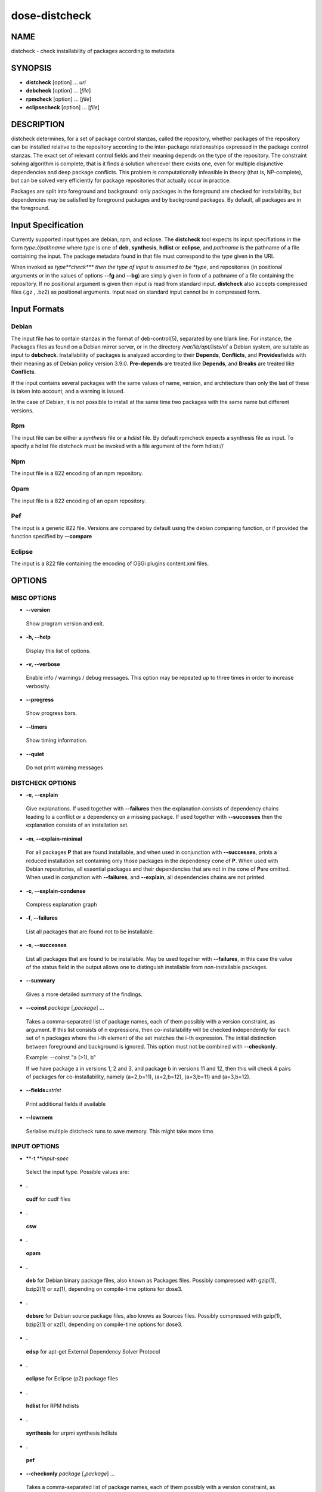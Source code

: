 
##############
dose-distcheck
##############


****
NAME
****


distcheck - check installability of packages according to metadata


********
SYNOPSIS
********



- \ **distcheck**\  [option] ... \ *uri*\ 



- \ **debcheck**\  [option] ... [\ *file*\ ]



- \ **rpmcheck**\  [option] ... [\ *file*\ ]



- \ **eclipsecheck**\  [option] ... [\ *file*\ ]




***********
DESCRIPTION
***********


distcheck determines, for a set of package control stanzas, called the
repository, whether packages of the repository can be installed relative to the
repository according to the inter-package relationsships expressed in the
package control stanzas.  The exact set of relevant control fields and their
meaning depends on the type of the repository. The constraint solving algorithm
is complete, that is it finds a solution whenever there exists one, even for
multiple disjunctive dependencies and deep package conflicts. This problem is
computationally infeasible in theory (that is, NP-complete), but can be solved
very efficiently for package repositories that actually occur in practice.

Packages are split into foreground and background: only packages in the
foreground are checked for installability, but dependencies may be
satisfied by foreground packages and by background packages. By default,
all packages are in the foreground.


*******************
Input Specification
*******************


Currently supported input types are debian, rpm, and eclipse. The
\ **distcheck**\  tool expects its input specifiations in the form
\ *type://pathname*\  where \ *type*\  is one of \ **deb**\ , \ **synthesis**\ ,
\ **hdlist**\  or \ **eclipse**\ , and \ *pathname*\  is the pathname of a file
containing the input. The package metadata found in that file must
correspond to the \ *type*\  given in the URI.

When invoked as \ *type\ \*\*check\*\*\ *\  then the type of input is assumed to be
\ *type*\ , and repositories (in positional arguments or in the values of options
\ **--fg**\  and \ **--bg**\ ) are simply given in form of a pathname of a file
containing the repository. If no positional argument is given then input is
read from standard input. \ **distcheck**\  also accepts compressed files (.gz ,
.bz2) as positional arguments. Input read on standard input cannot be in
compressed form.


*************
Input Formats
*************


Debian
======


The input file has to contain stanzas in the format
of deb-control(5), separated by one blank line. For instance, the Packages
files as found on a Debian mirror server, or in the directory \ */var/lib/apt/lists/*\ 
of a Debian system, are suitable as input to \ **debcheck**\ . Installability of
packages is analyzed according to their \ **Depends**\ , \ **Conflicts**\ , and \ **Provides**\ 
fields with their meaning as of Debian policy version 3.9.0. \ **Pre-depends**\  are
treated like \ **Depends**\ , and \ **Breaks**\  are treated like \ **Conflicts**\ .

If the input contains several packages with the same values of name, version,
and architecture than only the last of these is taken into account, and a
warning is issued.

In the case
of Debian, it is not possible to install at the same time two packages
with the same name but different versions.


Rpm
===


The input file can be either a \ *synthesis*\  file or a \ *hdlist*\  file.  By
default rpmcheck expects a synthesis file as input. To specify a hdlist file
distcheck must be invoked with a file argument of the form hdlist://


Npm
===


The input file is a 822 encoding of an npm repository.


Opam
====


The input file is a 822 encoding of an opam repository.


Pef
===


The input is a generic 822 file. Versions are compared by default using the
debian comparing function, or if provided the function specified by \ **--compare**\ 


Eclipse
=======


The input is a 822 file containing the encoding of OSGi plugins  content.xml
files.



*******
OPTIONS
*******


MISC OPTIONS
============



- \ **--version**\ 
 
 Show program version and exit.
 


- \ **-h, --help**\ 
 
 Display this list of options.
 


- \ **-v, --verbose**\ 
 
 Enable info / warnings / debug messages.
 This option may be repeated up to three times in order to increase verbosity.
 


- \ **--progress**\ 
 
 Show progress bars.
 


- \ **--timers**\ 
 
 Show timing information.
 


- \ **--quiet**\ 
 
 Do not print warning messages
 



DISTCHECK OPTIONS
=================



- \ **-e**\ , \ **--explain**\ 
 
 Give explanations. If used together with \ **--failures**\  then the explanation
 consists of dependency chains leading to a conflict or a dependency on a
 missing package. If used together with \ **--successes**\  then the explanation
 consists of an installation set.
 


- \ **-m**\ , \ **--explain-minimal**\ 
 
 For all packages \ **P**\  that are found installable, and when used in conjunction
 with \ **--successes**\ , prints a reduced installation set containing only those
 packages in the dependency cone of \ **P**\ . When used with Debian repositories,
 all essential packages and their dependencies that are not in the cone of \ **P**\ 
 are omitted.  When used in conjunction with \ **--failures**\ , and \ **--explain**\ ,
 all dependencies chains are not printed.
 


- \ **-c**\ , \ **--explain-condense**\ 
 
 Compress explanation graph
 


- \ **-f**\ , \ **--failures**\ 
 
 List all packages that are found not to be installable.
 


- \ **-s**\ , \ **--successes**\ 
 
 List all packages that are found to be installable. May be used together
 with \ **--failures**\ , in this case the value of the status field in the output
 allows one to distinguish installable from non-installable packages.
 


- \ **--summary**\ 
 
 Gives a more detailed summary of the findings.
 


- \ **--coinst**\   \ *package*\  [,\ *package*\ ] ...
 
 Takes a comma-separated list of package names, each of them possibly with a version
 constraint, as argument. If this list consists of n expressions, then
 co-installability will be checked independently for each set of n
 packages where the i-th element of the set matches the i-th
 expression. The initial distinction between foreground and background
 is ignored. This option must not be combined with \ **--checkonly**\ .
 
 Example: --coinst "a (>1), b"
 
 If we have package a in versions 1, 2 and 3, and package b in versions
 11 and 12, then this will check 4 pairs of packages for
 co-installability, namely (a=2,b=11), (a=2,b=12), (a=3,b=11) and
 (a=3,b=12).
 


- \ **--fields=**\ \ *strlst*\ 
 
 Print additional fields if available
 


- \ **--lowmem**\ 
 
 Serialise multiple distcheck runs to save memory. This might take more time.
 



INPUT OPTIONS
=============



- \ **-t **\ \ *input-spec*\ 
 
 Select the input type. Possible values are:
 


- .
 
 \ **cudf**\  for cudf files
 


- .
 
 \ **csw**\ 
 


- .
 
 \ **opam**\ 
 


- .
 
 \ **deb**\  for Debian binary package files, also known as Packages files. Possibly
 compressed with gzip(1), bzip2(1) or xz(1), depending on compile-time options
 for dose3.
 


- .
 
 \ **debsrc**\  for Debian source package files, also knows as Sources files.
 Possibly compressed with gzip(1), bzip2(1) or xz(1), depending on compile-time
 options for dose3.
 


- .
 
 \ **edsp**\  for apt-get External Dependency Solver Protocol
 


- .
 
 \ **eclipse**\  for Eclipse (p2) package files
 


- .
 
 \ **hdlist**\  for RPM hdlists
 


- .
 
 \ **synthesis**\  for urpmi synthesis hdlists
 


- .
 
 \ **pef**\ 
 


- \ **--checkonly**\  \ *package*\  [,\ *package*\ ] ...
 
 Takes a comma-separated list of package names, each of them possibly with a version
 constraint, as argument. The foreground is constituted of all packages
 that match any of the expressions, all other packages are pushed into
 the background. The initial distinction between foreground and background is
 ignored. This option must not be combined with \ **--coinst**\ .
 
 Example: --checkonly "libc6 , 2ping (= 1.2.3-1)"
 


- \ **--latest**\  \ *n*\ 
 
 Consider only the latest -\ *n*\  most recent versions of each package,
 older versions of packages are ignored.
 


- \ **--fg=**\ \ *file*\ 
 
 Add packages in \ *file*\  to the foreground.
 


- \ **--bg=**\ \ *file*\ 
 
 Add packages in \ *file*\  to the background.
 


- \ **--compare**\ 
 
 When specified with a \ **pef**\  file, select the comparison function used by the
 pef -> cudf encoding. Possible values are \ **deb**\  
 (<https://www.debian.org/doc/debian-policy/ch-controlfields.html#s-f-Version>) , 
 \ **semver**\  (<http://semver.org/>) , \ **npm**\  (<https://docs.npmjs.com/misc/semver>)
 



OUTPUT OPTIONS
==============



- \ **-o, --outfile=**\  \ *file*\ 
 
 Send output to \ *file*\ .
 


- \ **-d, --outdir=**\  \ *directory*\ 
 
 Set the output directory (default current directory).
 


- \ **--dot**\ 
 
 Save the explanation graph (one for each package) in dot format.
 



DEBIAN SPECIFIC OPTIONS
=======================


Multi-arch annotations are correctly considered by distcheck. Packages
whose's architecture is neither the native architecture nor in the list
of foreign architectures (see below) are ignored.


- \ **--deb-native-arch=**\ \ *name*\ 
 
 Specify the native architecture. The default behavior is to deduce
 the native architecture from the first package stanza in the input
 that has an architecture different from all.
 


- \ **--deb-foreign-archs=**\ \ *name*\  [,\ *name*\ ] ...
 
 Specify a comma-separated list of foreign architectures. The default
 is an empty list of foreign architectures.
 


- \ **--deb-ignore-essential**\ 
 
 Do not consider essential packages as part of the installation problem.
 By default all essential package are considered as part of the
 installation problem for all packages, that is a package is installable
 if and only if it is co-installable with all essential packages. This
 option allows the user to test the installability with no essential
 packages installed.
 


- \ **--deb-builds-from**\ 
 
 Add builds-from relationship of binary packages on source packages as
 dependency. This allows one to create graphs for bootstrapping purposes.
 




**********
EXIT CODES
**********


Exit codes 0-63 indicate a normal termination of the program, codes 64-127 indicate abnormal termination of the program (such as parse errors, I/O errors).

In case of normal program termination:

- exit code 0 indicates that all foreground packages are found installable;

- exit code 1 indicates that at least one foreground package is found
uninstallable.


*******
EXAMPLE
*******


Check which packages in a particular distribution are not installable and why:


.. code-block:: perl

  dose-distcheck -v -f -e \
  --bg deb:///var/lib/apt/lists/ftp.fr.debian.org_debian_dists_sid_main_binary-amd64_Packages\
  --bg deb:///var/lib/apt/lists/ftp.fr.debian.org_debian_dists_sid_non-free_binary-amd64_Packages\
  --fg deb:///var/lib/apt/lists/ftp.fr.debian.org_debian_dists_sid_contrib_binary-amd64_Packages


where Packages is the file pertaining to that distribution, as for instance
found in the directory \ **/var/lib/apt/lists**\ .

Check which packages in contrib are not installable when dependencies may
be satisfied from main:


.. code-block:: perl

   debcheck --failures --bg=main_Packages contrib_Packages



****
NOTE
****


Distcheck is a complete reimplementation of edos-debcheck, written for the EDOS
project.


******
AUTHOR
******


The first version of debcheck was written by Jerome Vouillon for the EDOS
project. The current version has been rewritten on the basis of the dose3
library by Pietro Abate.


********
SEE ALSO
********


\ **deb-control**\ (5)

<http://www.edos-project.org> is the home page of the EDOS project.

<http://www.mancoosi.org> is the home page of the Mancoosi project.

